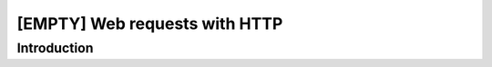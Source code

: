 [EMPTY] Web requests with HTTP
==============================

Introduction
------------
.. todo ..
